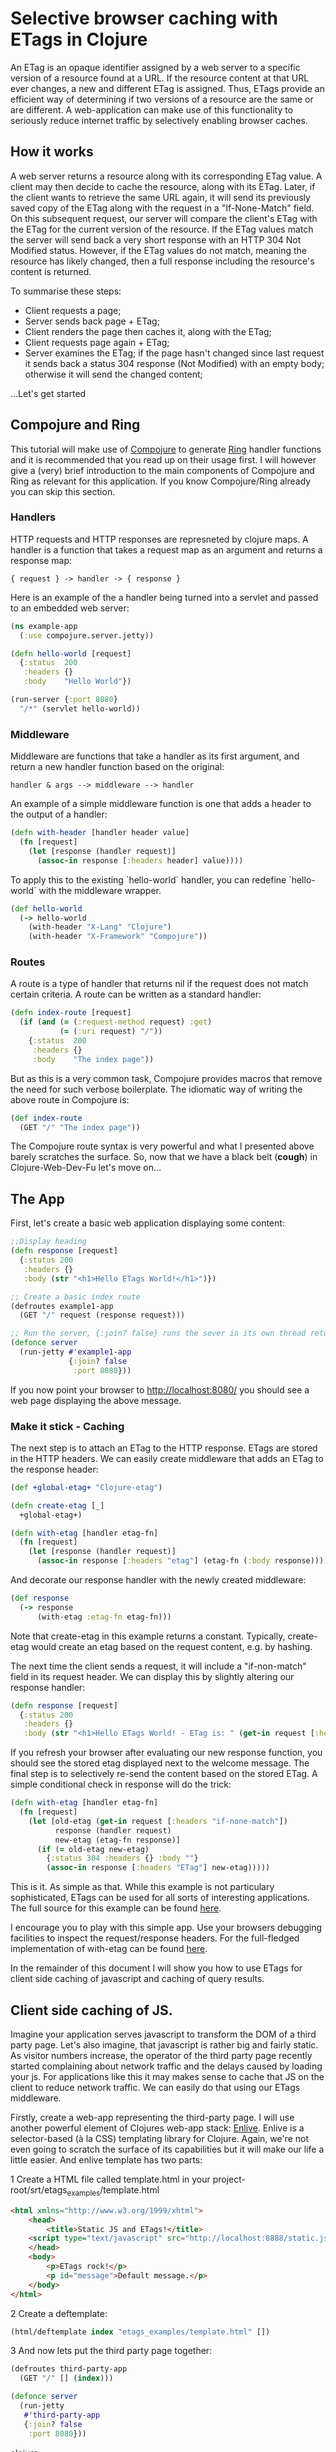 * Selective browser caching with ETags in Clojure
An ETag is an opaque identifier assigned by a web server to a specific version of a resource found at a URL. 
If the resource content at that URL ever changes, a new and different ETag is assigned. 
Thus, ETags provide an efficient way of determining if two versions of a resource are the same or are different. 
A web-application can make use of this functionality to seriously reduce internet traffic by selectively enabling browser caches.

** How it works
A web server returns a resource along with its corresponding ETag value. A client may then decide to cache the resource, along with its ETag. 
Later, if the client wants to retrieve the same URL again, it will send its previously saved copy of the ETag along with the request in a "If-None-Match" field.
On this subsequent request, our server will compare the client's ETag with the ETag for the current version of the resource. If the ETag values match the server will send back a very short response with an HTTP 304 Not Modified status. 
However, if the ETag values do not match, meaning the resource has likely changed, then a full response including the resource's content is returned.

To summarise these steps:
- Client requests a page;
- Server sends back page + ETag;
- Client renders the page then caches it, along with the ETag;
- Client requests page again + ETag;
- Server examines the ETag; if the page hasn't changed since last request it sends back a status 304 response (Not Modified) with an empty body; otherwise it will send the changed content;

...Let's get started

** Compojure and Ring
This tutorial will make use of [[https://github.com/weavejester/compojure][Compojure]] to generate [[http://github.com/mmcgrana/ring/wiki][Ring]] handler functions and it is recommended that you read up on their usage first.
I will however give a (very) brief introduction to the main components of Compojure and Ring as relevant for this application. 
If you know Compojure/Ring already you can skip this section.
*** Handlers
HTTP requests and HTTP responses are represneted by clojure maps. A handler is a function that takes a request map as an argument and returns a response map:

#+begin_example
{ request } -> handler -> { response }
#+end_example

Here is an example of the a handler being turned into a servlet and 
passed to an embedded web server: 

#+begin_src clojure
  (ns example-app 
    (:use compojure.server.jetty)) 

  (defn hello-world [request] 
    {:status  200 
     :headers {} 
     :body    "Hello World"}) 

  (run-server {:port 8080} 
    "/*" (servlet hello-world)) 
#+end_src

*** Middleware

Middleware are functions that take a handler as its first argument, 
and return a new handler function based on the original:

#+begin_example
   handler & args --> middleware --> handler 
#+end_example

An example of a simple middleware function is one that adds a header 
to the output of a handler: 

#+begin_src clojure
  (defn with-header [handler header value] 
    (fn [request] 
      (let [response (handler request)] 
        (assoc-in response [:headers header] value))))
#+end_src 
  
To apply this to the existing `hello-world` handler, you can redefine 
`hello-world` with the middleware wrapper. 

#+begin_src clojure
  (def hello-world
    (-> hello-world
      (with-header "X-Lang" "Clojure") 
      (with-header "X-Framework" "Compojure")) 
#+end_src

*** Routes 

A route is a type of handler that returns nil if the request does 
not match certain criteria. A route can be written as a standard handler:

#+begin_src clojure
  (defn index-route [request] 
    (if (and (= (:request-method request) :get) 
             (= (:uri request) "/")) 
      {:status  200 
       :headers {} 
       :body    "The index page")) 
#+end_src

But as this is a very common task, Compojure provides macros that 
remove the need for such verbose boilerplate. The idiomatic way of 
writing the above route in Compojure is:
 #+begin_src clojure
  (def index-route 
    (GET "/" "The index page")) 
#+end_src

The Compojure route syntax is very powerful and what I presented above barely scratches the surface.
So, now that we have a black belt (*cough*) in Clojure-Web-Dev-Fu let's move on... 

** The App

First, let's create a basic web application displaying some content:

#+begin_src clojure
;;Display heading
(defn response [request]
  {:status 200
   :headers {}
   :body (str "<h1>Hello ETags World!</h1>")})
  
;; Create a basic index route 
(defroutes example1-app 
  (GET "/" request (response request)))
  
;; Run the server, {:join? false} runs the sever in its own thread returning immeadiately
(defonce server
  (run-jetty #'example1-app
             {:join? false
              :port 8080}))
#+end_src

If you now point your browser to http://localhost:8080/ you should see a web page displaying the above message.

*** Make it stick - Caching
The next step is to attach an ETag to the HTTP response. ETags are stored in the HTTP headers. We can easily create
middleware that adds an ETag to the response header:

#+begin_src clojure
  (def +global-etag+ "Clojure-etag")

  (defn create-etag [_]
    +global-etag+)

  (defn with-etag [handler etag-fn] 
    (fn [request]
      (let [response (handler request)]
        (assoc-in response [:headers "etag"] (etag-fn (:body response))))))
#+end_src

And decorate our response handler with the newly created middleware:

#+begin_src clojure
 (def response
   (-> response
       (with-etag :etag-fn etag-fn)))
#+end_src

Note that create-etag in this example returns a constant. Typically, create-etag would create an etag based on the request content, e.g. by hashing.

The next time the client sends a request, it will include a "if-non-match" field in its request header. 
We can display this by slightly altering our response handler:

#+begin_src clojure
(defn response [request]
  {:status 200
   :headers {}
   :body (str "<h1>Hello ETags World! - ETag is: " (get-in request [:headers "if-none-match"] "Ooops - no etag") "</h1>")})
#+end_src
If you refresh your browser after evaluating our new response function, you should see the stored etag displayed next to the welcome message.
The final step is to selectively re-send the content based on the stored ETag. A simple conditional check in response will do the trick:

#+begin_src clojure
  (defn with-etag [handler etag-fn] 
    (fn [request]
      (let [old-etag (get-in request [:headers "if-none-match"])
            response (handler request)
            new-etag (etag-fn response)]
        (if (= old-etag new-etag)
          {:status 304 :headers {} :body ""}
          (assoc-in response [:headers "ETag"] new-etag)))))
#+end_src 

This is it. As simple as that. While this example is not particulary sophisticated, ETags can be used for all sorts of interesting applications.
The full source for this example can be found [[https://github.com/AndreasKostler/ring.middleware.etag/blob/master/src/examples/src/examples/example1.clj][here]]. 

I encourage you to play with this simple app. Use your browsers debugging facilities to inspect the request/response headers.
For the full-fledged implementation of with-etag can be found [[https://github.com/AndreasKostler/ring.middleware.etag/blob/master/src/ring/middleware/etag/core.clj][here]].

In the remainder of this document I will show you how to use ETags for client side caching of javascript and caching of query results.

** Client side caching of JS.
Imagine your application serves javascript to transform the DOM of a third party page. Let's also imagine, that javascript is rather big and fairly static.
As visitor numbers increase, the operator of the third party page recently started complaining about network traffic and the delays caused by loading your js.
For applications like this it may makes sense to cache that JS on the client to reduce network traffic. We can easily do that using our ETags middleware.

Firstly, create a web-app representing the third-party page. I will use another powerful element of Clojures web-app stack: [[https://github.com/cgrand/enlive][Enlive]]. 
Enlive is a selector-based (à la CSS) templating library for Clojure. Again, we're not even going to scratch the surface of its capabilities but it will
make our life a little easier.
And enlive template has two parts: 

1 Create a HTML file called template.html in your project-root/srt/etags_examples/template.html

#+begin_src html
<html xmlns="http://www.w3.org/1999/xhtml">
    <head>
        <title>Static JS and ETags!</title>
	<script type="text/javascript" src="http://localhost:8888/static.js"></script>
    </head>
    <body>
        <p>ETags rock!</p>
        <p id="message">Default message.</p>
    </body>
</html>
#+end_src

2 Create a deftemplate:

#+begin_src clojure
(html/deftemplate index "etags_examples/template.html" [])
#+end_src

3 And now lets put the third party page together:

#+begin_src clojure
(defroutes third-party-app 
  (GET "/" [] (index)))

(defonce server
  (run-jetty
   #'third-party-app
   {:join? false
    :port 8080}))
#+end_src clojure

This is not particularly exciting but it serves our purpose. If you point your browser to http://localhost:8080 you should see a fairly bland webpage displaying
some heading and default content.

Let's move on to the more interesting bits :)

4 Create a file called big-static.js in your project root directory:

#+begin_src js
document.getElementById('message').innerHTML = 'Transmogrified message.';
#+end_src

5 Create the web-app serving the big-static JS:

#+begin_src clojure
(defroutes static-js-server 
  (GET "/big-static" [] (ring.response/file-response filename)))

(defonce server
  (run-jetty
   #'static-js-server
   {:join? false 
    :port 8888}))
#+end_src


Once our JS server goes 'online' you should see the message on our third-party page change after hitting reload.

So far there's no caching going on. Everytime we hit the page the third party page
will request our big-static JS. Using ETags for implementing caching is a trivial exercise:

#+begin_src clojure

;; The response ... add script tag here  
(defn response [request]
  {:status 200
   :headers {}
   :body (html [:h1 (str "Hello ETags World!")])}))

;; Create a index-route
(defroutes etags-app 
  (GET "/" request (response request)))
#+end_src

So far so good. Now lets add a create-etag function that creates an unique etag for our js

(defn create-etag [request]
  (let [js (:body request)]
(defonce server (run-jetty #'myroutes
  {:join? false
  :port 8080}))








HTML 

Last but not least, Compojure uses a syntax made up of vectors, maps and strings to 
represent HTML. The `html` function translates this syntax into a 
string of HTML. 
Here is an example of the syntax: 
  [:h1 {:id "title"} "Hello World"] 
In Compojure, this is referred to as a tag vector, so called because 
it represents a HTML tag. 
The first element in the vector is the tag name. This can be a 
keyword, a string, or a symbol. 
The second element can optionally be a map. If it is a map, it is 
considered to represent the attributes of the tag, otherwise it is 
treated as the tag's content.
 
Any further elements are treated as the content of the tag. A tag's 
content can be made up of any number of strings or nested tag vectors. 

Compojure also provides a shorthand for defining elements with id or 
class attributes, based on standard CSS syntax. Any alphanumeric, "-" 
or "_" after a "#" in the tag name is used as the id attribute: 
  [:h1#title "Compojure"] 
Similarly, any alphanumeric, "-" or "_" after a "." is used as the 
class attribute:
 
  [:div.summary "A Clojure web framework"] 

You can define many classes, but only one id using this syntax. 
  [:pre#example1.source.clojure 
    "(some example code)"] 

In my next blog post I will put ETags to use within a simple A/B Testing framework.

